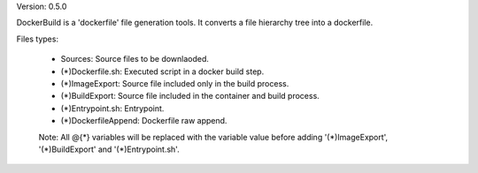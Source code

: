 

Version: 0.5.0

DockerBuild is a 'dockerfile' file generation tools. It converts a file hierarchy tree into a dockerfile.

Files types:

    - Sources: Source files to be downlaoded.

    - (*)Dockerfile.sh: Executed script in a docker build step.

    - (*)ImageExport: Source file included only in the build process.

    - (*)BuildExport: Source file included in the container and build process.

    - (*)Entrypoint.sh: Entrypoint.

    - (*)DockerfileAppend: Dockerfile raw append.

    Note: All @{*} variables will be replaced with the variable value before adding '(*)ImageExport', '(*)BuildExport' and '(*)Entrypoint.sh'.


